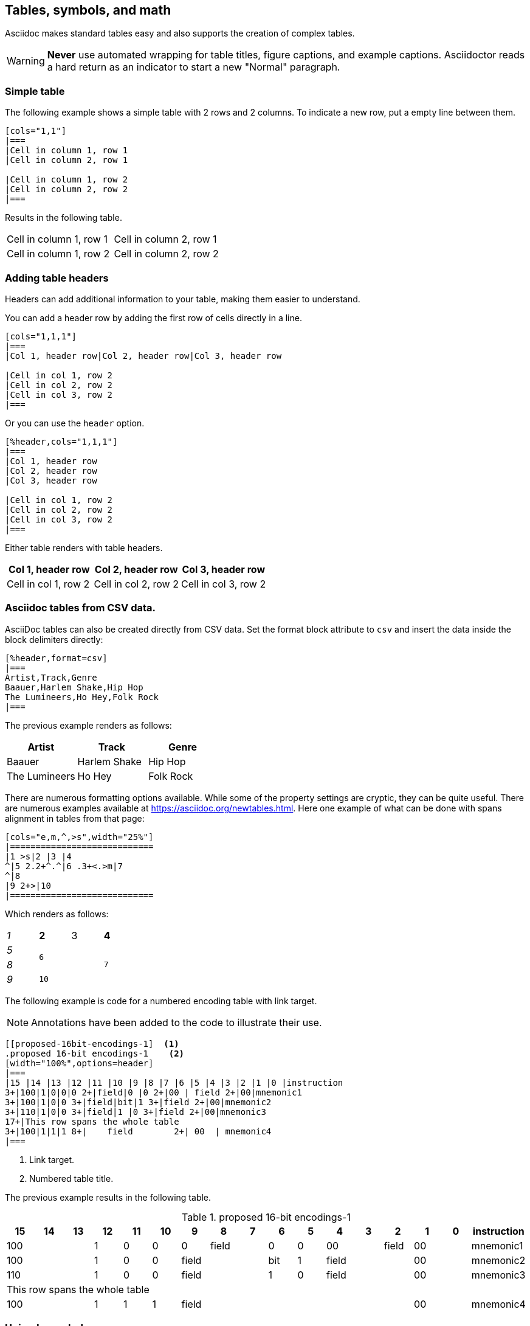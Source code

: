 [[tables_symbols_math]]
== Tables, symbols, and math

Asciidoc makes standard tables easy and also supports the creation of complex tables.

[WARNING]
====
*Never* use automated wrapping for table titles, figure captions, and example captions. Asciidoctor reads a hard return as an indicator to start a new "Normal" paragraph.
====

=== Simple table

The following example shows a simple table with 2 rows and 2 columns. To indicate a new row, put a empty line between them.

[source]
----
[cols="1,1"]  
|===
|Cell in column 1, row 1 
|Cell in column 2, row 1

|Cell in column 1, row 2 
|Cell in column 2, row 2
|===
----

Results in the following table.

[cols="1,1"]  
|===
|Cell in column 1, row 1 
|Cell in column 2, row 1

|Cell in column 1, row 2 
|Cell in column 2, row 2
|===

=== Adding table headers

Headers can add additional information to your table, making them easier to understand.

You can add a header row by adding the first row of cells directly in a line.

----
[cols="1,1,1"] 
|===
|Col 1, header row|Col 2, header row|Col 3, header row

|Cell in col 1, row 2
|Cell in col 2, row 2
|Cell in col 3, row 2
|===
----

Or you can use the `header` option.

----
[%header,cols="1,1,1"] 
|===
|Col 1, header row
|Col 2, header row
|Col 3, header row

|Cell in col 1, row 2
|Cell in col 2, row 2
|Cell in col 3, row 2
|===
----

Either table renders with table headers.

[cols="1,1,1"] 
|===
|Col 1, header row|Col 2, header row|Col 3, header row

|Cell in col 1, row 2
|Cell in col 2, row 2
|Cell in col 3, row 2
|===


=== Asciidoc tables from CSV data.

AsciiDoc tables can also be created directly from CSV data. Set the format block attribute to `csv` and insert the data inside the block delimiters directly:

[source,adoc]
----
[%header,format=csv]
|===
Artist,Track,Genre
Baauer,Harlem Shake,Hip Hop
The Lumineers,Ho Hey,Folk Rock
|===
----

The previous example renders as follows:

[%header,format=csv]
|===
Artist,Track,Genre
Baauer,Harlem Shake,Hip Hop
The Lumineers,Ho Hey,Folk Rock
|===


There are numerous formatting options available. While some of the property settings are cryptic, they can be quite useful. There are numerous examples available at https://asciidoc.org/newtables.html. Here one example of what can be done with spans alignment in tables from that page:

[source,adoc]
----
[cols="e,m,^,>s",width="25%"]
|============================
|1 >s|2 |3 |4
^|5 2.2+^.^|6 .3+<.>m|7
^|8
|9 2+>|10
|============================
----

Which renders as follows:

[cols="e,m,^,>s",width="25%"]
|============================
|1 >s|2 |3 |4
^|5 2.2+^.^|6 .3+<.>m|7
^|8
|9 2+>|10
|============================

The following example is code for a numbered encoding table with link target.

NOTE: Annotations have been added to the code to illustrate their use.

[source,adoc]
----
[[proposed-16bit-encodings-1]  <1>
.proposed 16-bit encodings-1    <2>
[width="100%",options=header]
|===
|15 |14 |13 |12 |11 |10 |9 |8 |7 |6 |5 |4 |3 |2 |1 |0 |instruction
3+|100|1|0|0|0 2+|field|0 |0 2+|00 | field 2+|00|mnemonic1
3+|100|1|0|0 3+|field|bit|1 3+|field 2+|00|mnemonic2
3+|110|1|0|0 3+|field|1 |0 3+|field 2+|00|mnemonic3
17+|This row spans the whole table
3+|100|1|1|1 8+|    field        2+| 00  | mnemonic4
|===
----
. Link target.
. Numbered table title.

The previous example results in the following table.

[#proposed-16bit-encodings-1]
.proposed 16-bit encodings-1
[width="100%",options=header]
|===
|15 |14 |13 |12 |11 |10 |9 |8 |7 |6 |5 |4 |3 |2 |1 |0 |instruction
3+|100|1|0|0|0 2+|field|0 |0 2+|00 | field 2+|00|mnemonic1
3+|100|1|0|0 3+|field|bit|1 3+|field 2+|00|mnemonic2
3+|110|1|0|0 3+|field|1 |0 3+|field 2+|00|mnemonic3
17+|This row spans the whole table
3+|100|1|1|1 8+|    field        2+| 00  | mnemonic4
|===

=== Unicode symbols

For PDFs, five-digit unicode symbols generally don't work and some other unicode symbols are buggy. This failure happens because the Ruby asciidoctor-pdf toolchain makes use of Prawn to build PDFs and it's Prawn that has the problems.

Here are a few unicode examples from https://en.wikipedia.org/wiki/List_of_XML_and_HTML_character_entity_references that might be useful:

As an example, &#9830; is encoded as follows:

```unicode
&#9830;
```

[[useful-unicode]]
.Useful unicode for specifications
[width="100%",options=header,format=csv]
|===
sym,num,name
&#94;,94,caret
&#136;,136,
&#8942;,8942,vdots
&#9830;,9830,name
&#0034;,0034,name
&#x0077;,0077,w
&#8756;,8756,therefore
&#9839;,9839,sharp
&#1096;,1096,shcy
&#982;,982,piv varpi
&#969;,969,omega
&#8472;,8472,weierp wp
&#8721;,8721,sum
&#8734;,8734,infin
&#8747;,8747,integral
&#8800;,8800,not equal to
&#8804;,8804,le
&#8805;,8805,ge
&#8776;,8776,numerical approximation
&#68;,68,mathematical D?
&#8658;,8658,rightwards double arrow
&#88;,88,Latin Capital x
&#967;,967,Greek x
&#215;,215,times
&#9745;,9745,boxed checkmark
&#114;,114,latin small letter r
|===

For many other symbols, use asciidoctor-mathematical. See <<Superscripts and other mathematical notations>>.

[[unicode-not-working]]
.Unicode identified as not working
[width="100%",options=header,format=csv]
|===
sym,num,name
&#9084;,9084,angzarr not working
&#8921;,8921,ggg not working
&#8617;,8617,hookleftarrow not working
&#9083;,9083,not checkmark not working
|===


=== Mathematical notations

WARNING: Asciidoctor-mathematical has some limitations. For inline expressions, the graphical representations appear small and they are centered vertically. In some cases where there is a single-character Asciidoctor-mathematical expression, it unintentionally looks like a superscript. For this reason, always use viable alternatives like _italics_ or unicode (see <<Unicode symbols>>).


==== Superscripts and subscripts

To indicate a superscript, enclose the string for the superscript in carets as in the following example:

----
2^8^
----

Which renders as:

2^8^

You can indicate text in a superscript as well:

----
1234^NOTE^
----

Which renders as:

1234^NOTE^

For subscripts, use tildes:

----
C~2~ H~6~
----

With the following result:

C~2~ H~6~

An example:
----
"`Well the H~2~O formula written on their whiteboard could be part
of a shopping list, but I don't think the local bodega sells
E=mc^2^,`" Lazarus replied.
----

Renders as:

"Well the H~2~O formula written on their whiteboard could be part
of a shopping list, but I don't think the local bodega sells
E=mc^2^," Lazarus replied.

==== Latexmath

You can make use of LaTeX notation as in the following:

----
latexmath:[$C = \alpha + \beta Y^{\gamma} + \epsilon$]
----

Which renders as:

latexmath:[$C = \alpha + \beta Y^{\gamma} + \epsilon$]

[TIP]
====
Latexmath rendering has some limitations with respect to sizing and placement inline. This happens because of how the images for the mathematical symbols are rendered within the build process. For this reason, please avoid using single character latexmath expressions inline and preferentially make use of unicode or superscripts and subscripts when possible.
====

==== Stem content

The `:stem: latexmath` setting makes use of asciidoctor-mathematical for asciidoctor-pdf output.

Asciidoctor Mathematical is a Ruby gem that uses native extensions. It has a few system prerequisites which limit installation to Linux and macOS. Please refer to the https://github.com/riscv/docs-templates[README in the RISC-V docs-templates repo] for information on the asciidoctor-mathematical install.

[source,adoc]
----
[stem]
++++
sqrt(4) = 2
++++
----

[stem]
++++
sqrt(4) = 2
++++

In some cases, you might want to make use of unicode characters. Keep in mind that asciidoctor-pdf supports only decimal character references. See https://github.com/asciidoctor/asciidoctor-pdf/issues/486

For updates to asciidoctor-pdf, see https://github.com/asciidoctor/asciidoctor-pdf.



